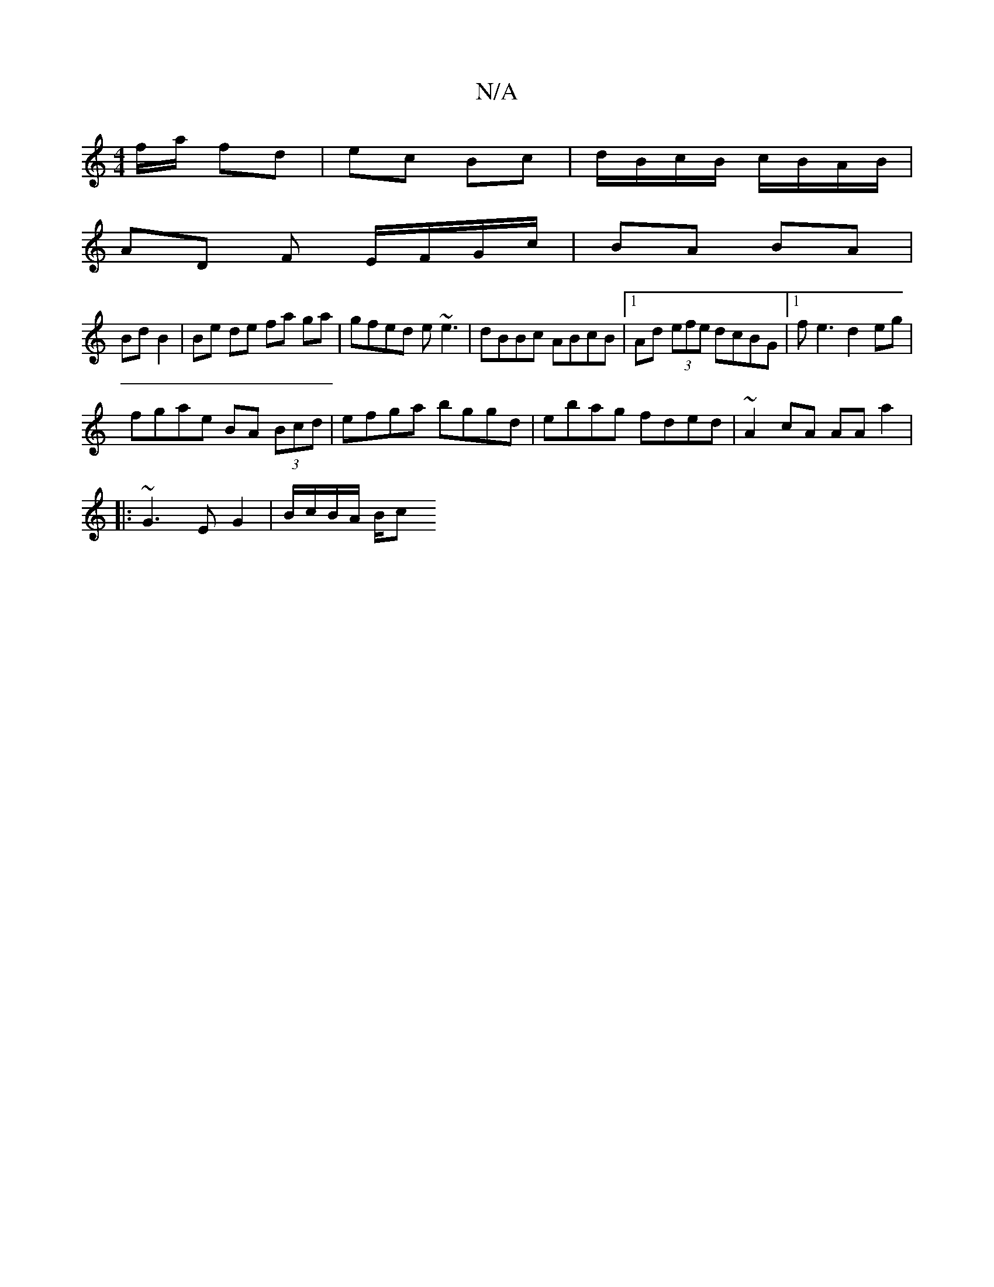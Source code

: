 X:1
T:N/A
M:4/4
R:N/A
K:Cmajor
/f/a/ fd | ec Bc | d/B/c/B/ c/B/A/B/ |
AD F E/F/G/c/|BA BA|
Bd B2|Be de fa ga|gfed e~e3|dBBc ABcB|1 Ad (3efe dcBG|1 fe3 d2 eg|
fgae BA (3Bcd|efga bggd|ebag fded|~A2 cA AA a2|
|: ~G3 E G2 |B/c/B/A/ B/c